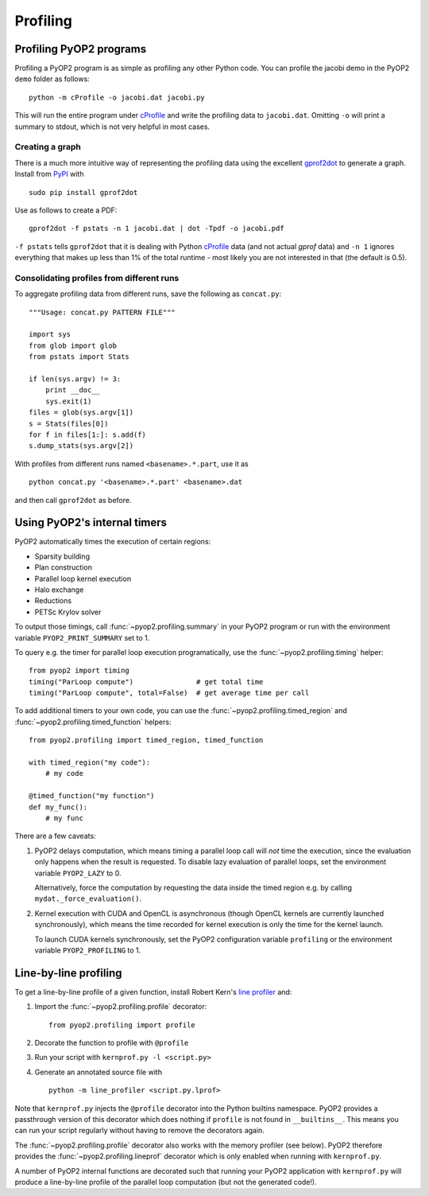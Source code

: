 Profiling
=========

Profiling PyOP2 programs
------------------------

Profiling a PyOP2 program is as simple as profiling any other Python
code. You can profile the jacobi demo in the PyOP2 ``demo`` folder as
follows: ::

  python -m cProfile -o jacobi.dat jacobi.py

This will run the entire program under cProfile_ and write the profiling
data to ``jacobi.dat``. Omitting ``-o`` will print a summary to stdout,
which is not very helpful in most cases.

Creating a graph
................

There is a much more intuitive way of representing the profiling data
using the excellent gprof2dot_ to generate a graph. Install from `PyPI
<http://pypi.python.org/pypi/gprof2dot/>`__ with ::

  sudo pip install gprof2dot

Use as follows to create a PDF: ::

  gprof2dot -f pstats -n 1 jacobi.dat | dot -Tpdf -o jacobi.pdf

``-f pstats`` tells ``gprof2dot`` that it is dealing with Python
cProfile_ data (and not actual *gprof* data) and ``-n 1`` ignores
everything that makes up less than 1% of the total runtime - most likely
you are not interested in that (the default is 0.5).

Consolidating profiles from different runs
..........................................

To aggregate profiling data from different runs, save the following as
``concat.py``: ::

  """Usage: concat.py PATTERN FILE"""

  import sys
  from glob import glob
  from pstats import Stats

  if len(sys.argv) != 3:
      print __doc__
      sys.exit(1)
  files = glob(sys.argv[1])
  s = Stats(files[0])
  for f in files[1:]: s.add(f)
  s.dump_stats(sys.argv[2])

With profiles from different runs named ``<basename>.*.part``, use it
as ::

  python concat.py '<basename>.*.part' <basename>.dat

and then call ``gprof2dot`` as before.

Using PyOP2's internal timers
-----------------------------

PyOP2 automatically times the execution of certain regions:

* Sparsity building
* Plan construction
* Parallel loop kernel execution
* Halo exchange
* Reductions
* PETSc Krylov solver

To output those timings, call :func:`~pyop2.profiling.summary` in your
PyOP2 program or run with the environment variable
``PYOP2_PRINT_SUMMARY`` set to 1.

To query e.g. the timer for parallel loop execution programatically,
use the :func:`~pyop2.profiling.timing` helper: ::

  from pyop2 import timing
  timing("ParLoop compute")               # get total time
  timing("ParLoop compute", total=False)  # get average time per call

To add additional timers to your own code, you can use the
:func:`~pyop2.profiling.timed_region` and
:func:`~pyop2.profiling.timed_function` helpers: ::

  from pyop2.profiling import timed_region, timed_function

  with timed_region("my code"):
      # my code

  @timed_function("my function")
  def my_func():
      # my func

There are a few caveats:

1. PyOP2 delays computation, which means timing a parallel loop call
   will *not* time the execution, since the evaluation only happens when
   the result is requested. To disable lazy evaluation of parallel
   loops, set the environment variable ``PYOP2_LAZY`` to 0.

   Alternatively, force the computation by requesting the data inside
   the timed region e.g. by calling ``mydat._force_evaluation()``.

2. Kernel execution with CUDA and OpenCL is asynchronous (though OpenCL
   kernels are currently launched synchronously), which means the time
   recorded for kernel execution is only the time for the kernel launch.

   To launch CUDA kernels synchronously, set the PyOP2 configuration
   variable ``profiling`` or the environment variable
   ``PYOP2_PROFILING`` to 1.

Line-by-line profiling
----------------------

To get a line-by-line profile of a given function, install Robert Kern's
`line profiler`_ and:

1. Import the :func:`~pyop2.profiling.profile` decorator: ::

     from pyop2.profiling import profile

2. Decorate the function to profile with ``@profile``
3. Run your script with ``kernprof.py -l <script.py>``
4. Generate an annotated source file with ::

     python -m line_profiler <script.py.lprof>

Note that ``kernprof.py`` injects the ``@profile`` decorator into the
Python builtins namespace. PyOP2 provides a passthrough version of this
decorator which does nothing if ``profile`` is not found in
``__builtins__``. This means you can run your script regularly without
having to remove the decorators again.

The :func:`~pyop2.profiling.profile` decorator also works with the
memory profiler (see below). PyOP2 therefore provides the
:func:`~pyop2.profiling.lineprof` decorator which is only enabled when
running with ``kernprof.py``.

A number of PyOP2 internal functions are decorated such that running
your PyOP2 application with ``kernprof.py`` will produce a line-by-line
profile of the parallel loop computation (but not the generated code!).

.. _cProfile: https://docs.python.org/2/library/profile.html#cProfile
.. _gprof2dot: https://code.google.com/p/jrfonseca/wiki/Gprof2Dot
.. _line profiler: https://pythonhosted.org/line_profiler/

